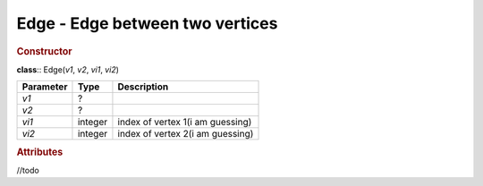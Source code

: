 Edge - Edge between two vertices
--------------------------------

.. rubric:: Constructor

**class**:: Edge(*v1*, *v2*, *vi1*, *vi2*)

+-----------+---------+------------------------------------+ 
| Parameter | Type    | Description                        | 
+===========+=========+====================================+ 
| *v1*      | ?       |                                    | 
+-----------+---------+------------------------------------+ 
| *v2*      | ?       |                                    | 
+-----------+---------+------------------------------------+ 
| *vi1*     | integer | index of vertex 1(i am guessing)   | 
+-----------+---------+------------------------------------+ 
| *vi2*     | integer | index of vertex 2(i am guessing)   | 
+-----------+---------+------------------------------------+ 

.. rubric:: Attributes
//todo




    
